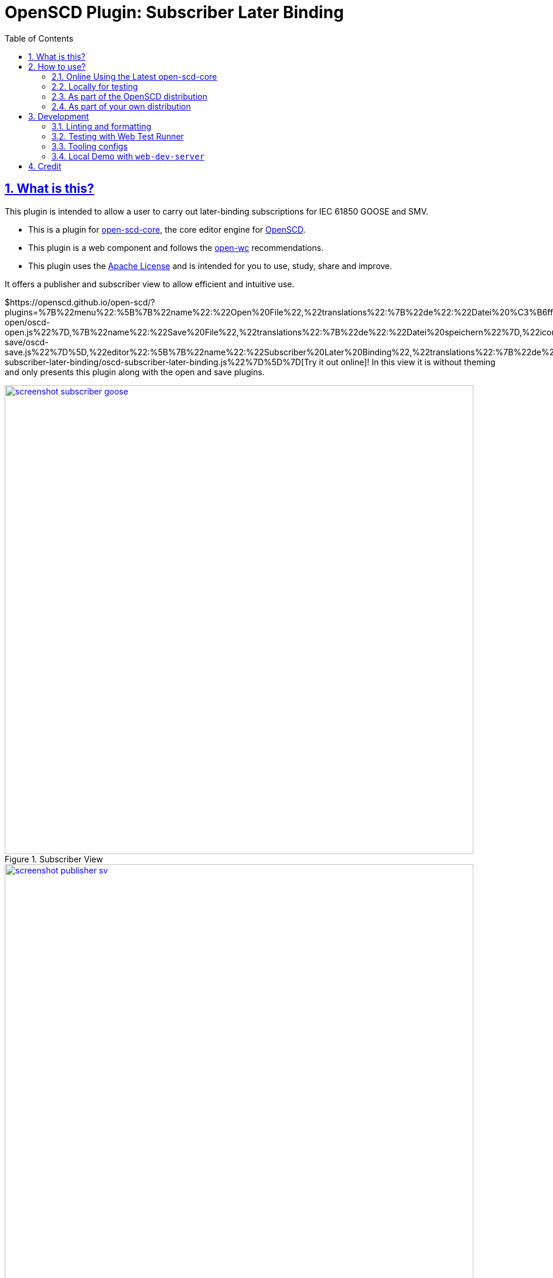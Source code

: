 = OpenSCD Plugin: Subscriber Later Binding
:sectnums:
:sectlinks:
:toc:
:imagesdir: docs/media
:icons: font
:experimental:
:uri-action-translate-ci-bundle: https://jakobvogelsang.github.io/oscd-action-translate/oscd-action-translate.js
:uri-openscd-core: https://github.com/openscd/open-scd-core#readme
:uri-openscd: https://github.com/openscd
:uri-openscd-app: https://openscd.github.io
:uri-openscd-core-app: https://openscd.github.io/open-scd/
:uri-openscd-core-plugin: https://openscd.github.io/open-scd/?plugins=%7B%22menu%22:%5B%7B%22name%22:%22Open%20File%22,%22translations%22:%7B%22de%22:%22Datei%20%C3%B6ffnen%22%7D,%22icon%22:%22folder_open%22,%22active%22:true,%22src%22:%22https://openscd.github.io/oscd-open/oscd-open.js%22%7D,%7B%22name%22:%22Save%20File%22,%22translations%22:%7B%22de%22:%22Datei%20speichern%22%7D,%22icon%22:%22save%22,%22active%22:true,%22src%22:%22https://openscd.github.io/oscd-save/oscd-save.js%22%7D%5D,%22editor%22:%5B%7B%22name%22:%22Subscriber%20Later%20Binding%22,%22translations%22:%7B%22de%22:%22Sp%C3%A4te%20Bindung%20des%20Abonnenten%22,%22pt%22:%22Associa%C3%A7%C3%A3o%20Tardia%20de%20Assinante%22%7D,%22icon%22:%22link%22,%22active%22:true,%22requireDoc%22:false,%22src%22:%22https://danyill.github.io/oscd-subscriber-later-binding/oscd-subscriber-later-binding.js%22%7D%5D%7D
// TIP:
// the above URI is done by taking the plugins object from demo.html and updating to the correct {uri-ci-bundle} value and then in the browser calling:
// console.log(`https://openscd.github.io/open-scd/?plugins=${encodeURI(JSON.stringify(plugins))}`)
:uri-openwc: https://github.com/open-wc/open-wc
:uri-plugin: https://github.com/danyill/oscd-subscriber-later-binding
:uri-ci-bundle: https://danyill.github.io/oscd-subscriber-later-binding/oscd-subscriber-later-binding.js
:uri-material-icons: https://fonts.google.com/icons

== What is this?

This plugin is intended to allow a user to carry out later-binding subscriptions for IEC 61850 GOOSE and SMV.

* This is a plugin for {uri-openscd-core}[open-scd-core], the core
editor engine for {uri-openscd}[OpenSCD].

* This plugin is a web component and follows the
{uri-openwc}[open-wc] recommendations.

* This plugin uses the link:LICENSE[Apache License] and is intended for you to use, study, share and improve.

It offers a publisher and subscriber view to allow efficient and intuitive use.

${uri-openscd-core-plugin}[Try it out online]! In this view it is without theming and only presents this plugin along with the open and save plugins.

.Subscriber View
image::screenshot-subscriber-goose.png[width=800,link={imagesdir}/screenshot-subscriber-goose.png]

.Publisher View
image::screenshot-publisher-sv.png[width=800,link={imagesdir}/screenshot-publisher-sv.png]

Feel free to log issues to request fixes, improvements or new features.

== How to use?

=== Online Using the Latest open-scd-core

==== Using a URL

Open SCD core allows plugins to be loaded from a URL.

You can click on {uri-openscd-core-plugin}[this link] to trial this plugin.

==== Manually

. The latest core is available at {uri-openscd-core-app}.

. Go to menu:Menu[Add plugins...]

. Select Cancel - this is an editor plugin.

. Select OK to required a loaded document.

. Choose a plugin name of 'Subscriber Later Binding'.

. Choose a plugin icon of 'link'

. Provide a plugin source URI of: {uri-ci-bundle}

. Click OK on the summary, it should like similar to that shown below:
+
image::screenshot-openscd-core-add.png[width=250]

. Open a file and enjoy!

=== Locally for testing

. Clone this project:
+
[subs=+attributes]
....
$ git clone {uri-plugin}
....

. Install dependencies

  $ npm i

. Start up a demo server 

  $ npm run start

. Open in your browser locally at http://localhost:8000/demo/

=== As part of the OpenSCD distribution

TIP: OpenSCD is transitioning to use of `open-scd-core`, these instructions will require updating at the end of this transition.

IMPORTANT: Currently the reactive update cycle in OpenSCD doesn't optimally support this plugin's behaviour -- it scrolls to the top of lists after a subscription is made or one of the window panes may go blank. This is a known issue and under investigation.

. Open your OpenSCD distribution or use {uri-openscd-app}.

. Create a custom extension by going to menu:menu[Extensions>Add Custom Extension].

. Enter the name 'Subscriber Later Binding', select 'Editor tab' and enter {uri-ci-bundle} as the URL.
+
This is the URL of the bundle built by CI and is always the latest alpha version of this plugin.
+
.OpenSCD Add Custom Extension Screen
image::screenshot-add-extension.png[width=300]

. Click on menu:Add[].

. Until OpenSCD is fully transitioned to open-scd-core, a conversion plugin is also required to interface between the old and new APIs.

. Create another custom extension by going to menu:menu[Extensions>Add Custom Extension].

. Enter the name 'Action Translate', select 'Menu entry' and enter {uri-action-translate-ci-bundle} as the URL.
+
This is the URL of the bundle built by CI and is always the latest alpha version of this plugin.

. You should now be able to scroll across in the menu-bar and find a tab, "Subscriber Later Binding"
+
TIP: If there are too many editor plugin, hold down shift and wheel-mouse up and down to scroll them easily.

=== As part of your own distribution

==== Within the current OpenSCD distribution

. Within the current OpenSCD distribution, plugins are stored in the `public/js/plugins.js` folder. 
Each plugin appears in the following form:
+
[source,json,subs=+attributes]
----
{
    name: 'Subscriber Later Binding', <.>
    src: '{uri-ci-bundle}', <.>
    icon: 'link', <.>
    default: true, <.>
    kind: 'editor', <.>
    requireDoc: true, <.>
    position: 'middle' <.>
  }
----
<.> Name of the plugin which appears in the editor menu at top of screen
<.> URL which can be a local or remote resource. For a local resource, begins without a forward slash, e.g. `plugins/oscd-subscriber-later-binding/dist/oscd-subscriber-later-binding.js`. 
In this case what is shown is loading a plugin from the build process.
<.> A material icon, see others at {uri-material-icons}[Material Symbols and Icons]
<.> Whether the plugin is enabled by default or has to be enabled in the plugins menu
<.> The type of plugin, either `menu` or `editor`. This is an `editor` plugin.
<.> Whether a document must be loaded for this plugin to be available
<.> A string, either `top`, `middle` or `bottom` to give a location in the menu. 
Otherwise inferred from the order in the file relative to other plugins.

. You need to copy an entry like the above, ensure the `src` URL resolves and the plugin should be loaded when the distribution is built.

. If you are building locally you likely need to run an `npm run bundle` command in each plugin to make the `dist` folder, containing a single JavaScript file with the plugin available to OpenSCD.

==== Within an OpenSCD core distribution

Within an OpenSCD core distribution, plugins are also loaded from a json file with a slightly different schema.

. Typically the distribution will be served from a static web page and within the web page there will be a plugins property declared on an `open-scd` object, for instance:
+
[source,js]
----
<open-scd
  plugins='{
  "menu": 
  [
    {"name": "Open File", "translations": {"de": "Datei öffnen"}, "icon": "folder_open", "active": true, "src": "https://openscd.github.io/oscd-open/oscd-open.js"}, 
    {"name": "Save File", "translations": {"de": "Datei speichern"}, "icon": "save", "active": true, "src": "https://openscd.github.io/oscd-save/oscd-save.js"}
  ],
  "editor": 
  [
    {"name": "Subscriber Later Binding", "translations": {"de": "Späte Bindung des Abonnenten", "pt": "Associação Tardia de Assinante"}, "icon": "link", "active": true, "requireDoc": true, "src": "/plugins/oscd-subscriber-later-binding/dist/oscd-subscriber-later-binding.js"}
  ]
}'
></open-scd>
----

. This plugin is an editor plugin, editor plugins are an array of JSON of the following form:
+
[source,json,subs=+attributes]
----
{
  "name": "Subscriber Later Binding", <.>
  "translations": { <.>
    "de": "Späte Bindung des Abonnenten",
    "pt": "Associação Tardia de Assinante"
  },
  "icon": "link", <.>
  "active": true, <.>
  "requireDoc": true, <.>
  "src": "/dist/oscd-subscriber-later-binding.js" <.>
}
----
<.> Name of the plugin which appears in the editor menu at top of screen
<.> Translations of the plugin name as required using standard locale names.
<.> A material icon, see others at {uri-material-icons}[Material Symbols and Icons]
<.> Whether the plugin is enabled by default or has to be enabled in the plugins menu
<.> Whether a document must be loaded for this plugin to be available
<.> URL which can be a local or remote resource. For a local resource, begins with a forward slash, e.g. `plugins/oscd-subscriber-later-binding/dist/oscd-subscriber-later-binding.js`. 
In this case what is shown is loading a plugin from the internet using the continuous integration build process.

. You need to copy an entry like the above, ensure the `src` URL resolves and the plugin should be loaded when the distribution is built.

. If you are building locally you likely need to run an `npm run bundle` command in each plugin to make the `dist` folder, containing a single JavaScript file with the plugin available to OpenSCD.

== Development

=== Linting and formatting

To scan the project for linting and formatting errors, run

[source,bash]
----
npm run lint
----

To automatically fix linting and formatting errors, run

[source,bash]
----
npm run format
----

=== Testing with Web Test Runner

To execute a single test run:

[source,bash]
----
npm run test
----

To run the tests in interactive watch mode run:

[source,bash]
----
npm run test:watch
----

=== Tooling configs

For most of the tools, the configuration is in the `package.json` to
reduce the number of files in your project.

If you customize the configuration a lot, you can consider moving them
to individual files.

=== Local Demo with `web-dev-server`

[source,bash]
----
npm start
----

To run a local development server that serves the basic demo located in
`demo/index.html`

== Credit

This plugin was refactored from base code in OpenSCD and relies on the code, architecture and review effort of multiple people other than the authors of this plugin, including:

* Rob Tjalma
* Dennis Labordus
* Jakob Vogelsang
* Juan Munoz

© 2023 OpenSCD Daniel Mulholland, Christian Dinkel
